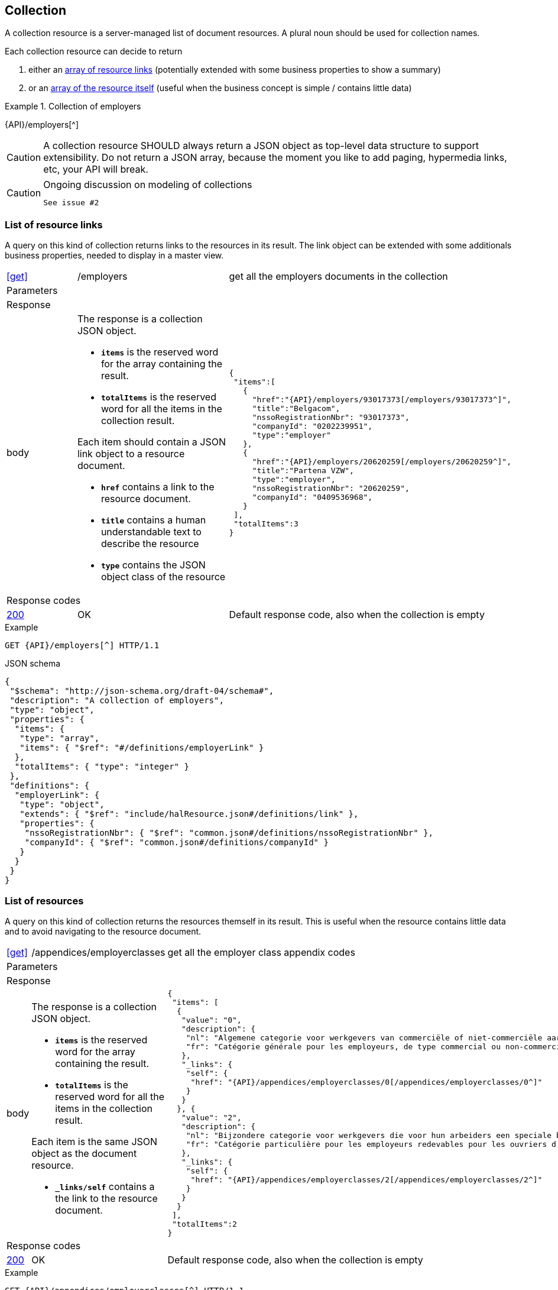 == Collection

A collection resource is a server-managed list of document resources. A plural noun should be used for collection names​.

Each collection resource can decide to return 

1. either an <<List of resource links,array of resource links>> (potentially extended with some business properties to show a summary)
2. or an <<List of resources,array of the resource itself>> (useful when the business concept is simple / contains little data)

.Collection of employers
====
{API}/employers[^]
====

CAUTION: A collection resource SHOULD always return a JSON object as top-level data structure to support extensibility. Do not return a JSON array, because the moment you like to add paging, hypermedia links, etc, your API will break.


[CAUTION]
.Ongoing discussion on modeling of collections
====
  See issue #2
====

=== List of resource links

A query on this kind of collection returns links to the resources in its result. The link object can be extended with some additionals business properties, needed to display in a master view.

[cols="1,2,3"]
|===
|​​​​​​​​​<<get>>
|/employ​​e​r​s
|get all the employers documents in the collection

3+|​​​Parameters

3+|Response

|body
a|The response is a collection JSON object. 

* `**items**` is the reserved word for the array containing the result. 
* `**totalItems**` is the reserved word for all the items in the collection result.

Each item should contain a JSON link object to a resource document.

* `**href**` contains a link to the resource document.
* `**title**` contains a human understandable text to describe the resource
* `**type**` contains the JSON object class of the resource

a|
[source,json,subs="normal"]
----
​​​{  
 "items":[  
   {  
     "href":"{API}/employers/93017373[/employers/93017373^]",
     "title":"Belgacom",
     "nssoRegistrationNbr": "93017373",
     "companyId": "0202239951",
     "type":"employer"
   },
   {  
     "href":"{API}/employers/20620259[/employers/20620259^]",
     "title":"Partena VZW",
     "type":"employer",
     "nssoRegistrationNbr": "20620259",
     "companyId": "0409536968",
   }
 ],
 "totalItems":3
}​     
----

3+|Response codes
​​|<<http-200,200>>
|OK
|Default response code, also when the collection is empty
​
|===

.Example
[subs=normal]
```
GET {API}/employers[^] HTTP/1.1​
```

.JSON schema
[subs=normal]
```json
{
 "$schema": "http://json-schema.org/draft-04/schema#",
 "description": "A collection of employers",
 "type": "object",
 "properties": {
  "items": {
   "type": "array",
   "items": { "$ref": "\#/definitions/employerLink" }
  },
  "totalItems": { "type": "integer" }
 },
 "definitions": {
  "employerLink": {
   "type": "object",
   "extends": { "$ref": "include/halResource.json#/definitions/link" },
   "properties": {
    "nssoRegistrationNbr": { "$ref": "common.json#/definitions/nssoRegistrationNbr" },
    "companyId": { "$ref": "common.json#/definitions/companyId" }
   }
  }
 }
}
```

=== List of resources

A query on this kind of collection returns the resources themself in its result. This is useful when the resource contains little data and to avoid navigating to the resource document.

[cols="1,2,3"]
|===
|​​​​​​​​​<<get>>
|/appendices/employerclasses
|get all the employer class appendix codes

3+|​​​Parameters

3+|Response

|body
a|The response is a collection JSON object. 

* `**items**` is the reserved word for the array containing the result. 
* `**totalItems**` is the reserved word for all the items in the collection result.

Each item is the same JSON object as the document resource.

* `**_links/self**` contains a the link to the resource document.

a|
[source,json,subs="normal"]
----
​​​{
 "items": [
  {
   "value": "0",
   "description": {
    "nl": "Algemene categorie voor werkgevers van commerciële of niet-commerciële aard.",
    "fr": "Catégorie générale pour les employeurs, de type commercial ou non-commercial."
   },
   "_links": {
    "self": {
     "href": "{API}/appendices/employerclasses/0[/appendices/employerclasses/0^]"
    }
   }
  }, {
   "value": "2",
   "description": {
    "nl": "Bijzondere categorie voor werkgevers die voor hun arbeiders een speciale bijdrage verschuldigd zijn.",
    "fr": "Catégorie particulière pour les employeurs redevables pour les ouvriers d'une cotisation spéciale."
   },
   "_links": {
    "self": {
     "href": "{API}/appendices/employerclasses/2[/appendices/employerclasses/2^]"
    }
   }
  }
 ],
 "totalItems":2
}​     
----

3+|Response codes
​​|<<http-200,200>>
|OK
|Default response code, also when the collection is empty
​
|===

.Example
[subs=normal]
```
GET {API}/appendices/employerclasses[^] HTTP/1.1​
```

.JSON schema
```json
{
 "$schema": "http://json-schema.org/draft-04/schema#",
 "description": "A collection of appendix codes",
 "type": "object",
 "properties": {
  "items": {
   "type": "array",
   "items": { "$ref": "appendixCode.json#" }
  },
  "totalItems": { "type": "integer" }
 }
}
```

=== Filtered collection

A collection can be filtered using query parameters.​ You can filter on a specific resource property by specifying the property name as query param.
The query-param `q` is reserved to implement a full text search on all the resource's content.
​
[cols="1,2,3"]
|===
|<<get>>
|/employers
|get all the employers documents in the collection


3+|​​​Parameters

|name
|query-param
|Filter only employers that have a specific name. 

3+|Response

|body
a|
a|
[source,json, subs=normal]
----
​​​{
	"items": [{
		"href": "{API}/companies/0202239951[/companies/0202239951^]",
		"type": "company",
		"title": "Belgacom"
	}, {
		"href": "{API}/companies/0448826918[/companies/0448826918^]",
		"type": "company",
		"title": "Carrefour Belgium SA"
	}],
	"totalItems": 2,
	"_links": {}
}
----

3+|Response codes
​​|<<http-200,200>>
|OK
|Default response code, also when the filtered collection is empty
​
|===

[subs=normal]
```
GET {API}/companies?name=belg[^] HTTP/1.1​
```

=== Paging over a large collection​
When a collection contains too many results, the results should be paged. 
​
[cols="1,2,3"]
|===
|​​​​​​​​​<<get>>
|/employers
|get all the employers documents in the collection


3+|​​​Parameters

|​​`**page**`
|query-param
|The index of the current page of items. It should be 1-based (the default and first page is 1).

|`​**pageSize**`
|query-param
|The maximal number of results per page.

3+|Response

|body
a|​The response is a collection JSON object. 

* the relation `**next**` is reserved word for the hyperlink to the next page
* the relation `**previous**` is reserved word for the hyperlink to the previous page

a|
[source,json, subs="normal"]
----
​{
  "items": [
    {
      "href": "{API}/companies/0202239951[/companies/0202239951^]",
      "type": "company",
      "title": "Belgacom"
    },
    {
      "href": "{API}/companies/0212165526[/companies/0212165526^]",
      "type": "company",
      "title": "CPAS de Silly"
    }
  ],
  "totalItems": 7,
  "_links": {
    "next": {
      "href": "{API}/companies?page=3&pageSize=2[/companies?page=3&pageSize=2^]"
    },
    "previous": {
      "href": "{API}/companies?page=1&pageSize=2[/companies?page=3&pageSize=2^]"
    }
  }
}
----

3+|Response codes
​​|<<http-200,200>>
|OK
|Default response code, also when the filtered collection is empty
​
|===

[subs="normal"]
```
GET {API}/companies?page=2&pageSize=2[^] HTTP/1.1​
```

=== Create a new resource​
The collection resource can be used to create new document resources.
​
[cols="1,2,3"]
|===
|​​​​​​​​​<<post>>
|/employers
|create a new employer in the collection


3+|​​​Request
|body
|​The data of the resource to create.
a|
[source,json]
----
​{
  "name": "Belgacom",
  "nossRegistrationNumber": "93017373",
  "company": {
    "companyId": "0202239951"
  }
}
----

3+|Response headers

|Location
|http-header
|The URI of the newly created resoucre e.g. /employers/93017373

3+|Response

|body
|​
|The response contains an empty body.

3+|Response codes
​​
|<<http-201,201>>
|Created
|Default response code if the query returned results
​
|<<http-409,409>>
|Conflict
|The resource could not be created because the request is in conflict with the current state of the resource. E.g. the resource already exists (duplicate key violation).

|===

```
POST /employers HTTP/1.1

HTTP/1.1 201 Created
Location: /employers/93017373
Content-Length: 0
Date: Wed, 06 Jan 2016 15:37:16 GMT
```

